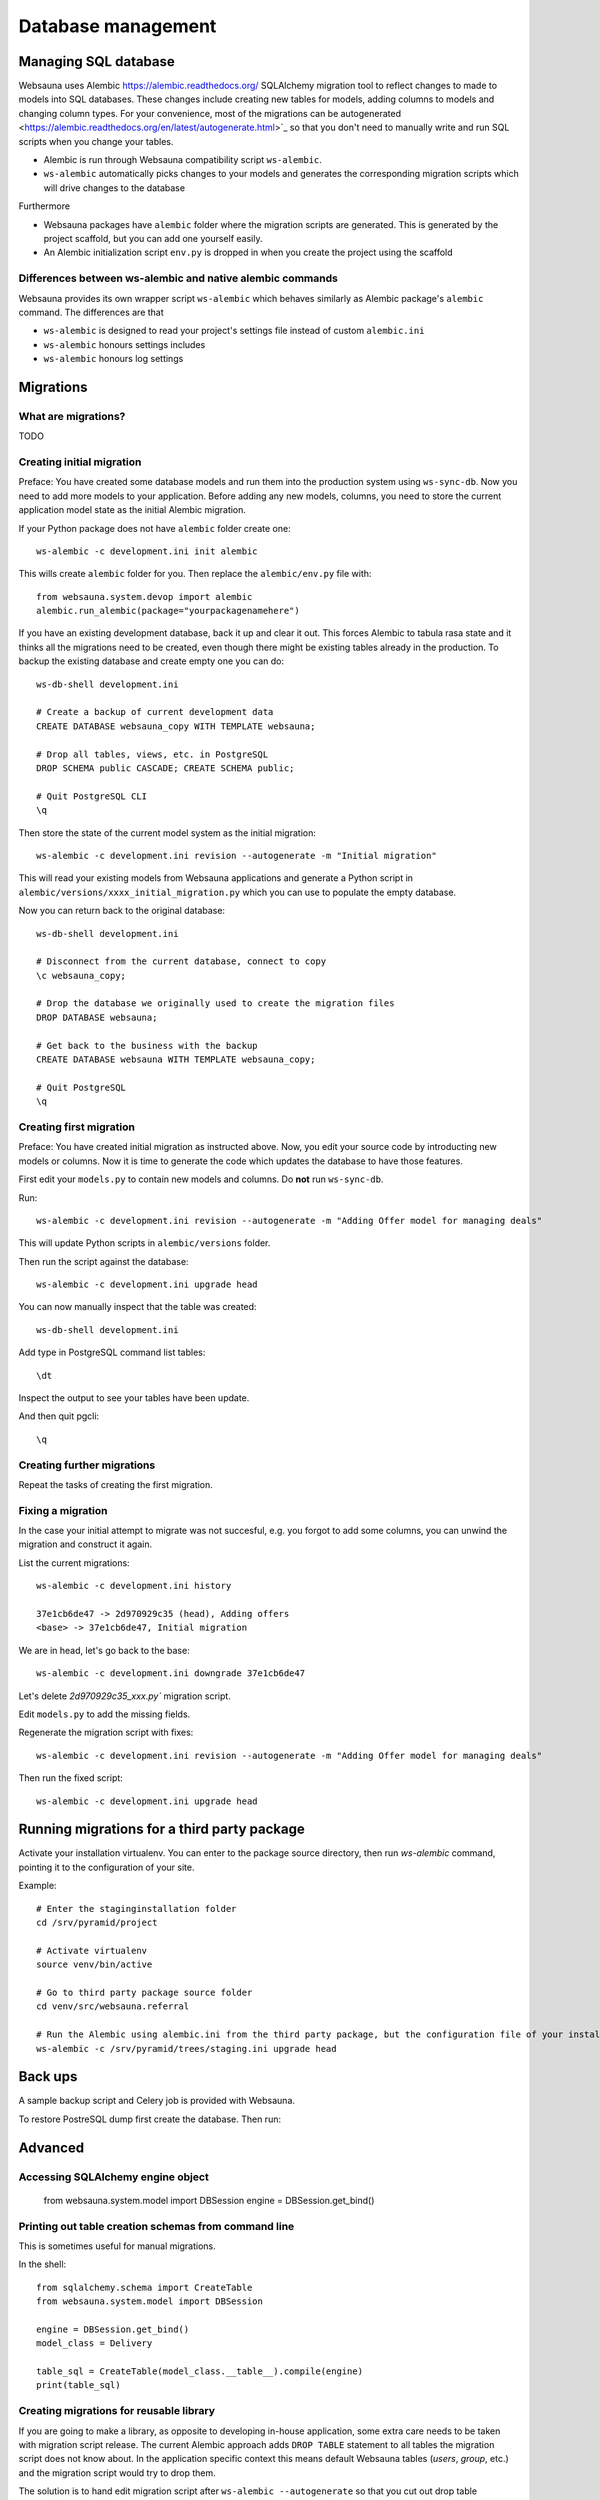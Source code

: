 ===================
Database management
===================

Managing SQL database
=====================

Websauna uses Alembic `<https://alembic.readthedocs.org/>`_ SQLAlchemy migration tool to reflect changes to made to models into SQL databases. These changes include creating new tables for models, adding columns to models and changing column types. For your convenience, most of the migrations can be autogenerated <https://alembic.readthedocs.org/en/latest/autogenerate.html>`_ so that you don't need to manually write and run SQL scripts when you change your tables.

* Alembic is run through Websauna compatibility script ``ws-alembic``.

* ``ws-alembic`` automatically picks changes to your models and generates the corresponding migration scripts which will drive changes to the database

Furthermore

* Websauna packages have ``alembic`` folder where the migration scripts are generated. This is generated by the project scaffold, but you can add one yourself easily.

* An Alembic initialization script ``env.py`` is dropped in when you create the project using the scaffold

Differences between ws-alembic and native alembic commands
----------------------------------------------------------

Websauna provides its own wrapper script ``ws-alembic`` which behaves similarly as Alembic package's ``alembic`` command. The differences are that

* ``ws-alembic`` is designed to read your project's settings file instead of custom ``alembic.ini``

* ``ws-alembic`` honours settings includes

* ``ws-alembic`` honours log settings

Migrations
==========

What are migrations?
--------------------

TODO

Creating initial migration
--------------------------

Preface: You have created some database models and run them into the production system using ``ws-sync-db``. Now you need to add more models to your application. Before adding any new models, columns, you need to store the current application model state as the initial Alembic migration.

If your Python package does not have ``alembic`` folder create one::

    ws-alembic -c development.ini init alembic

This wills create ``alembic`` folder for you. Then replace the ``alembic/env.py`` file with::

    from websauna.system.devop import alembic
    alembic.run_alembic(package="yourpackagenamehere")

If you have an existing development database, back it up and clear it out. This forces Alembic to tabula rasa state and it thinks all the migrations need to be created, even though there might be existing tables already in the production. To backup the existing database and create empty one you can do::

    ws-db-shell development.ini

    # Create a backup of current development data
    CREATE DATABASE websauna_copy WITH TEMPLATE websauna;

    # Drop all tables, views, etc. in PostgreSQL
    DROP SCHEMA public CASCADE; CREATE SCHEMA public;

    # Quit PostgreSQL CLI
    \q

Then store the state of the current model system as the initial migration::

    ws-alembic -c development.ini revision --autogenerate -m "Initial migration"

This will read your existing models from Websauna applications and generate a Python script in ``alembic/versions/xxxx_initial_migration.py`` which you can use to populate the empty database.

Now you can return back to the original database::

    ws-db-shell development.ini

    # Disconnect from the current database, connect to copy
    \c websauna_copy;

    # Drop the database we originally used to create the migration files
    DROP DATABASE websauna;

    # Get back to the business with the backup
    CREATE DATABASE websauna WITH TEMPLATE websauna_copy;

    # Quit PostgreSQL
    \q


Creating first migration
-------------------------

Preface: You have created initial migration as instructed above. Now, you edit your source code by introducting new models or columns. Now it is time to generate the code which updates the database to have those features.

First edit your ``models.py`` to contain new models and columns. Do **not** run ``ws-sync-db``.

Run::

    ws-alembic -c development.ini revision --autogenerate -m "Adding Offer model for managing deals"

This will update Python scripts in ``alembic/versions`` folder.

Then run the script against the database::

    ws-alembic -c development.ini upgrade head

You can now manually inspect that the table was created::

    ws-db-shell development.ini

Add type in PostgreSQL command list tables::

    \dt

Inspect the output to see your tables have been update.

And then quit pgcli::

    \q

Creating further migrations
---------------------------

Repeat the tasks of creating the first migration.

Fixing a migration
------------------

In the case your initial attempt to migrate was not succesful, e.g. you forgot to add some columns, you can unwind the migration and construct it again.

List the current migrations::

    ws-alembic -c development.ini history

    37e1cb6de47 -> 2d970929c35 (head), Adding offers
    <base> -> 37e1cb6de47, Initial migration

We are in head, let's go back to the base::

     ws-alembic -c development.ini downgrade 37e1cb6de47

Let's delete `2d970929c35_xxx.py`` migration script.

Edit ``models.py`` to add the missing fields.

Regenerate the migration script with fixes::

    ws-alembic -c development.ini revision --autogenerate -m "Adding Offer model for managing deals"

Then run the fixed script::

    ws-alembic -c development.ini upgrade head

Running migrations for a third party package
============================================

Activate your installation virtualenv. You can enter to the package source directory, then run *ws-alembic* command, pointing it to the configuration of your site.

Example::

    # Enter the staginginstallation folder
    cd /srv/pyramid/project

    # Activate virtualenv
    source venv/bin/active

    # Go to third party package source folder
    cd venv/src/websauna.referral

    # Run the Alembic using alembic.ini from the third party package, but the configuration file of your installation
    ws-alembic -c /srv/pyramid/trees/staging.ini upgrade head

Back ups
========

A sample backup script and Celery job is provided with Websauna.

To restore PostreSQL dump first create the database. Then run::

Advanced
========

Accessing SQLAlchemy engine object
----------------------------------

    from websauna.system.model import DBSession
    engine = DBSession.get_bind()

Printing out table creation schemas from command line
-----------------------------------------------------

This is sometimes useful for manual migrations.

In the shell::

    from sqlalchemy.schema import CreateTable
    from websauna.system.model import DBSession

    engine = DBSession.get_bind()
    model_class = Delivery

    table_sql = CreateTable(model_class.__table__).compile(engine)
    print(table_sql)

Creating migrations for reusable library
----------------------------------------

If you are going to make a library, as opposite to developing in-house application, some extra care needs to be taken with migration script release. The current Alembic approach adds ``DROP TABLE`` statement to all tables the migration script does not know about. In the application specific context this means default Websauna tables (*users*, *group*, etc.) and the migration script would try to drop them.

The solution is to hand edit migration script after ``ws-alembic --autogenerate`` so that you cut out drop table statements which are not relevant.

Troubleshooting
===============

NameError: name 'datetime' is not defined
-----------------------------------------

This error can appear when you try to run your Alembic migration script. If your have DateTime columns in your models, they might refer to Python's ``datetime`` for timezone information.

Example::

    sa.DateTime(timezone=datetime.timezone.utc)

Alembic creates migration scripts for these, but fails to insert ``datetime`` import statement. Thus, after running *autogenerate* you need to edit the resulting Python script and add the statement::

    import datetime
